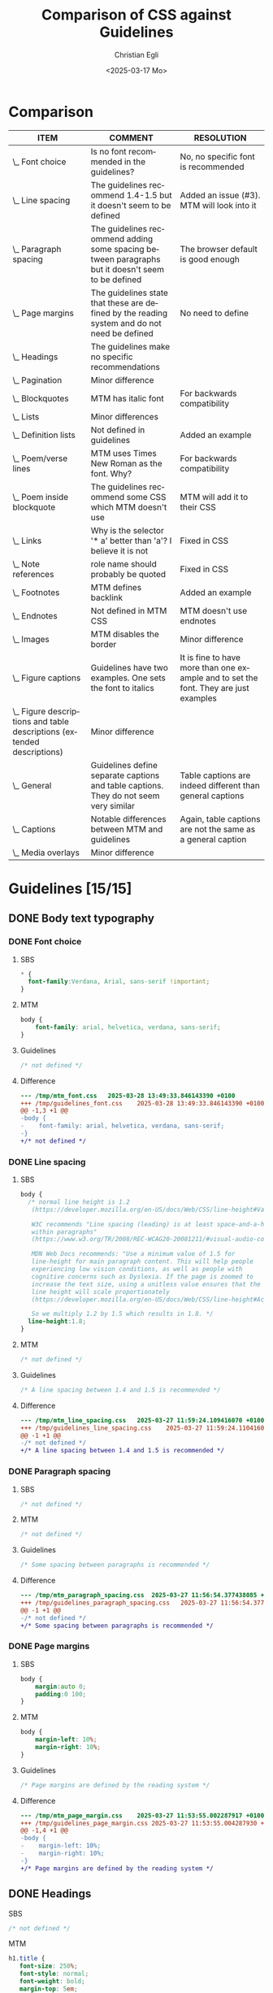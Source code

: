 #+title: Comparison of CSS against Guidelines
#+date: <2025-03-17 Mo>
#+author: Christian Egli
#+email: christian.egli@sbs.ch
#+language: en
#+COLUMNS: %ITEM %COMMENT %RESOLUTION

* Comparison
#+BEGIN: columnview :hlines 1 :indent 1 :skip-empty-rows t :id "45a702c0-969f-49fc-8f05-21c6c6e23cd3"
| ITEM                                                                     | COMMENT                                                                                           | RESOLUTION                                                                           |
|--------------------------------------------------------------------------+---------------------------------------------------------------------------------------------------+--------------------------------------------------------------------------------------|
| \_    Font choice                                                        | Is no font recommended in the guidelines?                                                         | No, no specific font is recommended                                                  |
| \_    Line spacing                                                       | The guidelines recommend 1.4-1.5 but it doesn't seem to be defined                                | Added an issue (#3). MTM will look into it                                           |
| \_    Paragraph spacing                                                  | The guidelines recommend adding some spacing between paragraphs but it doesn't seem to be defined | The browser default is good enough                                                   |
| \_    Page margins                                                       | The guidelines state that these are defined by the reading system and do not need be defined      | No need to define                                                                    |
| \_  Headings                                                             | The guidelines make no specific recommendations                                                   |                                                                                      |
| \_  Pagination                                                           | Minor difference                                                                                  |                                                                                      |
| \_  Blockquotes                                                          | MTM has italic font                                                                               | For backwards compatibility                                                          |
| \_  Lists                                                                | Minor differences                                                                                 |                                                                                      |
| \_    Definition lists                                                   | Not defined in guidelines                                                                         | Added an example                                                                     |
| \_    Poem/verse lines                                                   | MTM uses Times New Roman as the font. Why?                                                        | For backwards compatibility                                                          |
| \_    Poem inside blockquote                                             | The guidelines recommend some CSS which MTM doesn't use                                           | MTM will add it to their CSS                                                         |
| \_  Links                                                                | Why is the selector '* a' better than 'a'? I believe it is not                                    | Fixed in CSS                                                                         |
| \_  Note references                                                      | role name should probably be quoted                                                               | Fixed in CSS                                                                         |
| \_  Footnotes                                                            | MTM defines backlink                                                                              | Added an example                                                                     |
| \_  Endnotes                                                             | Not defined in MTM CSS                                                                            | MTM doesn't use endnotes                                                             |
| \_    Images                                                             | MTM disables the border                                                                           | Minor difference                                                                     |
| \_    Figure captions                                                    | Guidelines have two examples. One sets the font to italics                                        | It is fine to have more than one example and to set the font. They are just examples |
| \_    Figure descriptions and table descriptions (extended descriptions) | Minor difference                                                                                  |                                                                                      |
| \_    General                                                            | Guidelines define separate captions and table captions. They do not seem very similar             | Table captions are indeed different than general captions                            |
| \_    Captions                                                           | Notable differences between MTM and guidelines                                                    | Again, table captions are not the same as a general caption                          |
| \_  Media overlays                                                       | Minor difference                                                                                  |                                                                                      |
#+END:

* Guidelines [15/15]
:PROPERTIES:
:ID:       45a702c0-969f-49fc-8f05-21c6c6e23cd3
:LOGGING:  nil
:END:
** DONE Body text typography
*** DONE Font choice
:PROPERTIES:
:COMMENT:  Is no font recommended in the guidelines?
:RESOLUTION: No, no specific font is recommended
:END:
**** SBS
#+begin_src css :tangle /tmp/sbs_font.css :eval no
  * {
    font-family:Verdana, Arial, sans-serif !important;
  }
#+end_src

**** MTM
#+begin_src css :tangle /tmp/mtm_font.css :eval no
body {
    font-family: arial, helvetica, verdana, sans-serif;
}
#+end_src

**** Guidelines
#+begin_src css :tangle /tmp/guidelines_font.css :eval no
  /* not defined */
#+end_src

**** Difference
#+begin_src sh :results raw :wrap src diff :exports results
  diff --unified=0 /tmp/mtm_font.css /tmp/guidelines_font.css
  :
#+end_src

#+RESULTS:
#+begin_src diff
--- /tmp/mtm_font.css	2025-03-28 13:49:33.846143390 +0100
+++ /tmp/guidelines_font.css	2025-03-28 13:49:33.846143390 +0100
@@ -1,3 +1 @@
-body {
-    font-family: arial, helvetica, verdana, sans-serif;
-}
+/* not defined */
#+end_src

*** DONE Line spacing
:PROPERTIES:
:COMMENT:  The guidelines recommend 1.4-1.5 but it doesn't seem to be defined
:RESOLUTION: Added an issue (#3). MTM will look into it
:END:
**** SBS
#+begin_src css :tangle /tmp/sbs_line_spacing.css :eval no
  body {
    /* normal line height is 1.2
     (https://developer.mozilla.org/en-US/docs/Web/CSS/line-height#Values).

     W3C recommends "Line spacing (leading) is at least space-and-a-half
     within paragraphs"
     (https://www.w3.org/TR/2008/REC-WCAG20-20081211/#visual-audio-contrast-visual-presentation).

     MDN Web Docs recommends: "Use a minimum value of 1.5 for
     line-height for main paragraph content. This will help people
     experiencing low vision conditions, as well as people with
     cognitive concerns such as Dyslexia. If the page is zoomed to
     increase the text size, using a unitless value ensures that the
     line height will scale proportionately
     (https://developer.mozilla.org/en-US/docs/Web/CSS/line-height#Accessibility_concerns).

     So we multiply 1.2 by 1.5 which results in 1.8. */
    line-height:1.8;
  }
#+end_src

**** MTM
#+begin_src css :tangle /tmp/mtm_line_spacing.css :eval no
  /* not defined */
#+end_src

**** Guidelines
#+begin_src css :tangle /tmp/guidelines_line_spacing.css :eval no
  /* A line spacing between 1.4 and 1.5 is recommended */
#+end_src

**** Difference
#+begin_src sh :results raw :wrap src diff :exports results
  diff --unified=0 /tmp/mtm_line_spacing.css /tmp/guidelines_line_spacing.css
  :
#+end_src

#+RESULTS:
#+begin_src diff
--- /tmp/mtm_line_spacing.css	2025-03-27 11:59:24.109416070 +0100
+++ /tmp/guidelines_line_spacing.css	2025-03-27 11:59:24.110416077 +0100
@@ -1 +1 @@
-/* not defined */
+/* A line spacing between 1.4 and 1.5 is recommended */
#+end_src

*** DONE Paragraph spacing
:PROPERTIES:
:COMMENT:  The guidelines recommend adding some spacing between paragraphs but it doesn't seem to be defined
:RESOLUTION: The browser default is good enough
:END:
**** SBS
#+begin_src css :tangle /tmp/sbs_paragraph_spacing.css :eval no
  /* not defined */
#+end_src

**** MTM
#+begin_src css :tangle /tmp/mtm_paragraph_spacing.css :eval no
  /* not defined */
#+end_src

**** Guidelines
#+begin_src css :tangle /tmp/guidelines_paragraph_spacing.css :eval no
  /* Some spacing between paragraphs is recommended */
#+end_src

**** Difference
#+begin_src sh :results raw :wrap src diff :exports results
  diff --unified=0 /tmp/mtm_paragraph_spacing.css /tmp/guidelines_paragraph_spacing.css
  :
#+end_src

#+RESULTS:
#+begin_src diff
--- /tmp/mtm_paragraph_spacing.css	2025-03-27 11:56:54.377438085 +0100
+++ /tmp/guidelines_paragraph_spacing.css	2025-03-27 11:56:54.377438085 +0100
@@ -1 +1 @@
-/* not defined */
+/* Some spacing between paragraphs is recommended */
#+end_src

*** DONE Page margins
:PROPERTIES:
:COMMENT:  The guidelines state that these are defined by the reading system and do not need be defined
:RESOLUTION: No need to define
:END:
**** SBS
#+begin_src css :tangle /tmp/sbs_page_margin.css :eval no
  body {
      margin:auto 0;
      padding:0 100;
  }
#+end_src

**** MTM
#+begin_src css :tangle /tmp/mtm_page_margin.css :eval no
  body {
      margin-left: 10%;
      margin-right: 10%;
  }
#+end_src

**** Guidelines
#+begin_src css :tangle /tmp/guidelines_page_margin.css :eval no
  /* Page margins are defined by the reading system */
#+end_src

**** Difference
#+begin_src sh :results raw :wrap src diff :exports results
  diff --unified=0 /tmp/mtm_page_margin.css /tmp/guidelines_page_margin.css
  :
#+end_src

#+RESULTS:
#+begin_src diff
--- /tmp/mtm_page_margin.css	2025-03-27 11:53:55.002287917 +0100
+++ /tmp/guidelines_page_margin.css	2025-03-27 11:53:55.004287930 +0100
@@ -1,4 +1 @@
-body {
-    margin-left: 10%;
-    margin-right: 10%;
-}
+/* Page margins are defined by the reading system */
#+end_src

** DONE Headings
:PROPERTIES:
:COMMENT:  The guidelines make no specific recommendations
:END:
**** SBS
#+begin_src css :tangle /tmp/sbs_headings.css :eval no
  /* not defined */
#+end_src

**** MTM
#+begin_src css :tangle /tmp/mtm_headings.css :eval no
  h1.title {
     font-size: 250%;
     font-style: normal;
     font-weight: bold;
     margin-top: 5em;
     margin-bottom: 2em;
  }

  h1 {
     font-size: 175%;
     font-weight: bold;
     margin-top: 3em;
     margin-bottom: 1em;
  }

  h2 {
     font-size: 150%;
     font-weight: normal;
     margin-top: 2.5em;
     margin-bottom: 1em;
  }

  h3 {
     font-size: 135%;
     font-weight: normal;
     margin-top: 2em;
     margin-bottom: 1em;
  }

  h4 {
     font-size: 115%;
     font-weight: bold;
     margin-top: 1em;
     margin-bottom: 0.5em;
  }

  h5 {
     font-size: 105%;
     font-weight: bold;
     margin-top: 1em;
     margin-bottom: 0em;
  }

  h6, p[epub|type='bridgehead'] {
     font-size: 100%;
     font-weight: bold;
     margin-top: 0.5em;
     margin-bottom: 0em;
  }
#+end_src

**** Guidelines
#+begin_src css :tangle /tmp/guidelines_headings.css :eval no
  /* not defined */
#+end_src

**** Difference
#+begin_src sh :results raw :wrap src diff :exports results
  diff --unified /tmp/mtm_headings.css /tmp/guidelines_headings.css
  :
#+end_src

#+RESULTS:
#+begin_src diff
--- /tmp/mtm_headings.css	2025-03-26 16:30:56.916720128 +0100
+++ /tmp/guidelines_headings.css	2025-03-26 16:30:56.917720135 +0100
@@ -1,49 +1 @@
-h1.title {
-   font-size: 250%;
-   font-style: normal;
-   font-weight: bold;
-   margin-top: 5em;
-   margin-bottom: 2em;
-}
-
-h1 {
-   font-size: 175%;
-   font-weight: bold;
-   margin-top: 3em;
-   margin-bottom: 1em;
-}
-
-h2 {
-   font-size: 150%;
-   font-weight: normal;
-   margin-top: 2.5em;
-   margin-bottom: 1em;
-}
-
-h3 {
-   font-size: 135%;
-   font-weight: normal;
-   margin-top: 2em;
-   margin-bottom: 1em;
-}
-
-h4 {
-   font-size: 115%;
-   font-weight: bold;
-   margin-top: 1em;
-   margin-bottom: 0.5em;
-}
-
-h5 {
-   font-size: 105%;
-   font-weight: bold;
-   margin-top: 1em;
-   margin-bottom: 0em;
-}
-
-h6, p[epub|type='bridgehead'] {
-   font-size: 100%;
-   font-weight: bold;
-   margin-top: 0.5em;
-   margin-bottom: 0em;
-}
+/* not defined */
#+end_src

** DONE Pagination
:PROPERTIES:
:COMMENT:  Minor difference
:END:
*** SBS
#+begin_src css :tangle /tmp/sbs_pagination.css :eval no
  span[epub|type="pagebreak"], div[epub|type="pagebreak"]{
    display:block;
    margin-top: 3em;
    margin-bottom: 3em;
  }
#+end_src

*** MTM
#+begin_src css :tangle /tmp/mtm_pagination.css  :eval no
  [epub|type='pagebreak'] {
      font-family: arial, helvetica, verdana, sans-serif;
      font-weight: bold;
      font-style: normal;
      display: block;
      text-align: right;
      margin-right: 2em;
      border-top: solid 1px #E5E5E5;
      padding-top: 2em;
      margin-top: 3em;
  }

  [epub|type='pagebreak']:empty:before {
      content: attr(aria-label);
  }
#+end_src

*** Guidelines
#+begin_src css :tangle /tmp/guidelines_pagination.css :eval no
  [epub|type='pagebreak'] {
      font-family: arial, sans-serif;
      font-weight: bold;
      font-style: normal;
      display: block;
      text-align: right;
      margin-right: 2em;
      border-top: solid 1px #E5E5E5;
      padding-top: 2em;
      margin-top: 3em;
  }

  [epub|type='pagebreak']:empty:before {
      content: attr(aria-label);
  }
#+end_src

*** Difference
#+begin_src sh :results raw :wrap src diff :exports results
  diff --unified=0 /tmp/mtm_pagination.css /tmp/guidelines_pagination.css
  :
#+end_src

#+RESULTS:
#+begin_src diff
--- /tmp/mtm_pagination.css	2025-03-26 12:07:01.066935733 +0100
+++ /tmp/guidelines_pagination.css	2025-03-26 12:07:01.067935734 +0100
@@ -2 +2 @@
-    font-family: arial, helvetica, verdana, sans-serif;
+    font-family: arial, sans-serif;
#+end_src

** DONE Blockquotes
:PROPERTIES:
:COMMENT:  MTM has italic font
:RESOLUTION: For backwards compatibility
:END:
*** SBS
#+begin_src css :tangle /tmp/sbs_blockquotes.css :eval no
  /* not defined */
#+end_src

*** MTM
#+begin_src css :tangle /tmp/mtm_blockquotes.css :eval no
  blockquote {
    margin-top: 1.5em;
    margin-bottom: 1.5em;
    margin-left: 2em;
    font-size: 90%;
    font-style: italic;
  }
#+end_src

*** Guidelines
#+begin_src css :tangle /tmp/guidelines_blockquotes.css :eval no
  blockquote {
    margin-top: 1.5em;
    margin-bottom: 1.5em;
    margin-left: 2em;
    font-size: 90%;
  }
#+end_src

*** Difference
#+begin_src sh :results raw :wrap src diff :exports results
  diff --unified=0 /tmp/mtm_blockquotes.css /tmp/guidelines_blockquotes.css
  :
#+end_src

#+RESULTS:
#+begin_src diff
--- /tmp/mtm_blockquotes.css	2025-03-26 14:10:48.986327170 +0100
+++ /tmp/guidelines_blockquotes.css	2025-03-26 14:10:48.987327177 +0100
@@ -6 +5,0 @@
-  font-style: italic;
#+end_src

** DONE Lists
:PROPERTIES:
:COMMENT:  Minor differences
:END:
*** SBS
#+begin_src css :tangle /tmp/sbs_lists.css :eval no
  ol {
      list-style-type: decimal;
  }

  ul {
      list-style-type: circle;
  }
#+end_src
*** MTM
#+begin_src css :tangle /tmp/mtm_lists.css :eval no
  ol, ul {
      margin-left: 0.5em;
  }

  ul.plain, ol.plain {
      list-style-type: none;
  }

  ul li, ol li {
      margin-top: 1em;
  }

  li p {
      margin-top: 0;
      margin-bottom: 0;
  }

  span.lic:last-of-type {
      margin-left: 0.5em;
  }
#+end_src
*** Guidelines
#+begin_src css :tangle /tmp/guidelines_lists.css :eval no
  ol, ul {
      margin-left: 0.5em;
  }

  ul.plain, ol.plain {
      list-style-type: none;
  }

  ul li, ol li {
      margin-top: 1em;
  }
#+end_src
*** Difference
#+begin_src sh :results raw :wrap src diff :exports results
  diff --unified=0 /tmp/mtm_lists.css /tmp/guidelines_lists.css
  :
#+end_src

#+RESULTS:
#+begin_src diff
--- /tmp/mtm_lists.css	2025-03-26 17:15:25.698898719 +0100
+++ /tmp/guidelines_lists.css	2025-03-26 13:34:56.811495692 +0100
@@ -12,9 +11,0 @@
-
-li p {
-    margin-top: 0;
-    margin-bottom: 0;
-}
-
-span.lic:last-of-type {
-    margin-left: 0.5em;
-}
#+end_src

*** DONE Definition lists
:PROPERTIES:
:COMMENT:  Not defined in guidelines
:RESOLUTION: Added an example
:END:
**** SBS
#+begin_src css :tangle /tmp/sbs_lists_dl.css :eval no
  /* not defined */
#+end_src

**** MTM
#+begin_src css :tangle /tmp/mtm_lists_dl.css :eval no
  dl {
     margin-top: 2em;
     margin-bottom: 2em;
  }

  dt {
     margin-top: 1em; 
     font-weight: bold;
  }
#+end_src

**** Guidelines
#+begin_src css :tangle /tmp/guidelines_lists_dl.css :eval no
  /* not defined */
#+end_src

**** Difference
#+begin_src sh :results raw :wrap src diff :exports results
  diff --unified=0 /tmp/mtm_lists_dl.css /tmp/guidelines_lists_dl.css
  :
#+end_src

#+RESULTS:
#+begin_src diff
--- /tmp/mtm_lists_dl.css	2025-03-26 13:43:49.779337179 +0100
+++ /tmp/guidelines_lists_dl.css	2025-03-26 13:48:54.461897522 +0100
@@ -1,9 +1 @@
-dl {
-   margin-top: 2em;
-   margin-bottom: 2em;
-}
-
-dt {
-   margin-top: 1em; 
-   font-weight: bold;
-}
+/* not defined */
#+end_src

*** DONE List elements
**** SBS
#+begin_src css :tangle /tmp/sbs_lists_li.css :eval no
  /* not defined */
#+end_src

**** MTM
#+begin_src css :tangle /tmp/mtm_lists_li.css :eval no
  ul li, ol li {
    margin-top: 1em;
}
#+end_src

**** Guidelines
#+begin_src css :tangle /tmp/guidelines_lists_li.css :eval no
  ul li, ol li {
      margin-top: 1em;
  }
#+end_src

**** Difference
#+begin_src sh :results raw :wrap src diff :exports results
  diff --unified=0 /tmp/mtm_lists_li.css /tmp/guidelines_lists_li.css
  :
#+end_src

#+RESULTS:
#+begin_src diff
#+end_src

** DONE Text boxes
*** SBS
#+begin_src css :tangle /tmp/sbs_textboxes.css :eval no
  /* not defined */
#+end_src
*** MTM
#+begin_src css :tangle /tmp/mtm_textboxes.css :eval no
  .text-box {
      border: 1px solid gray;
      background-color: #E8FBFF;
      margin-top: 1em;
      margin-bottom: 1.5em;
      padding-left: 1em;
      padding-right: 1em;
      padding-top: 0.5em;
      padding-bottom: 0.5em;
  }

  aside.text-box {
      background-color: #F3F2F1;
  }
#+end_src
*** Guidelines
#+begin_src css :tangle /tmp/guidelines_textboxes.css :eval no
  .text-box {
      border: 1px solid gray;
      background-color: #E8FBFF;
      margin-top: 1em;
      margin-bottom: 1.5em;
      padding-left: 1em;
      padding-right: 1em;
      padding-top: 0.5em;
      padding-bottom: 0.5em;
  }

  aside.text-box {
      background-color: #F3F2F1;
  }
#+end_src

*** Difference
#+begin_src sh :results raw :wrap src diff :exports results
  diff --unified=0 /tmp/mtm_textboxes.css /tmp/guidelines_textboxes.css
  :
#+end_src

#+RESULTS:
#+begin_src diff
#+end_src

** DONE Poems
*** DONE Poem/verse lines
:PROPERTIES:
:COMMENT:  MTM uses Times New Roman as the font. Why?
:RESOLUTION: For backwards compatibility
:END:
**** SBS
#+begin_src css :tangle /tmp/sbs_poem.css :eval no
  .poem{
    margin-left:3em;
  }
  .linegroup + .linegroup{
    margin-top:3em;
  }
#+end_src

**** MTM
#+begin_src css :tangle /tmp/mtm_poem.css :eval no
  div.verse {
      font-family: 'times new roman', serif ;
      font-size: 105%;
      margin-top: 1.5em;
      margin-bottom: 1.5em;
      margin-left: 3em;
  }

  div.verse > p[epub|type='bridgehead'] {
      font-size: 110%;
  }

  p.verse-author {
      margin-left: 3em;
  }

  span.line_indent {
      margin-left: 1em;
  }
  span.line_longindent {
      margin-left: 3em;
  }

  span.line {
      display: inline-block;
      margin-left: 1.2em;
      text-indent: -1.2em;
  }
#+end_src

**** Guidelines
#+begin_src css :tangle /tmp/guidelines_poem.css :eval no
  div.verse {
      margin-top: 1.5em;
      margin-bottom: 1.5em;
      margin-left: 2em;
  }
  p.linegroup + p.linegroup {
      margin-top: 1em;
  }

  span.line {
      display: inline-block;
      margin-left: 1.2em;
      text-indent: -1.2em;
  }
#+end_src

**** Difference
#+begin_src sh :results raw :wrap src diff :exports results
  diff --unified /tmp/mtm_poem.css /tmp/guidelines_poem.css
  :
#+end_src

#+RESULTS:
#+begin_src diff
--- /tmp/mtm_poem.css	2025-03-26 16:17:35.900862250 +0100
+++ /tmp/guidelines_poem.css	2025-03-26 16:19:36.565572343 +0100
@@ -1,24 +1,10 @@
 div.verse {
-    font-family: 'times new roman', serif ;
-    font-size: 105%;
     margin-top: 1.5em;
     margin-bottom: 1.5em;
-    margin-left: 3em;
+    margin-left: 2em;
 }
-
-div.verse > p[epub|type='bridgehead'] {
-    font-size: 110%;
-}
-
-p.verse-author {
-    margin-left: 3em;
-}
-
-span.line_indent {
-    margin-left: 1em;
-}
-span.line_longindent {
-    margin-left: 3em;
+p.linegroup + p.linegroup {
+    margin-top: 1em;
 }
 
 span.line {
#+end_src

*** DONE Poem inside blockquote
:PROPERTIES:
:COMMENT:  The guidelines recommend some CSS which MTM doesn't use
:RESOLUTION: MTM will add it to their CSS
:END:
**** SBS
#+begin_src css :tangle /tmp/sbs_poem_blockquote.css :eval no
  /* not defined */
#+end_src

**** MTM
#+begin_src css :tangle /tmp/mtm_poem_blockquote.css :eval no
  /* not defined */
#+end_src

**** Guidelines
#+begin_src css :tangle /tmp/guidelines_poem_blockquote.css :eval no
  blockquote div.verse {
      margin-top: 0;
      margin-left: 0.5em;
      margin-bottom: 0;
  }

  blockquote div.verse + blockquote div.verse {
      margin-top: 1.5em;
  }
#+end_src

**** Difference
#+begin_src sh :results raw :wrap src diff :exports results
  diff --unified /tmp/mtm_poem_blockquote.css /tmp/guidelines_poem_blockquote.css
  :
#+end_src

#+RESULTS:
#+begin_src diff
--- /tmp/mtm_poem_blockquote.css	2025-03-26 16:22:54.086845276 +0100
+++ /tmp/guidelines_poem_blockquote.css	2025-03-26 16:22:54.087845287 +0100
@@ -1 +1,9 @@
-/* not defined */
+blockquote div.verse {
+    margin-top: 0;
+    margin-left: 0.5em;
+    margin-bottom: 0;
+}
+
+blockquote div.verse + blockquote div.verse {
+    margin-top: 1.5em;
+}
#+end_src

*** DONE Line numbers
**** SBS
#+begin_src css :tangle /tmp/sbs_linenum.css :eval no
  /* not defined */
#+end_src

**** MTM
#+begin_src css :tangle /tmp/mtm_linenum.css :eval no
  span.linenum{
     position: absolute;
     margin-left: -1.5em;
     font-weight: normal;
  }
#+end_src

**** Guidelines
#+begin_src css :tangle /tmp/guidelines_linenum.css :eval no
  span.linenum{
      position: absolute;
      margin-left: -1.5em;
      font-weight: normal;
  }
#+end_src

**** Difference
#+begin_src sh :results raw :wrap src diff :exports results
  diff --unified /tmp/mtm_linenum.css /tmp/guidelines_linenum.css
  :
#+end_src

#+RESULTS:
#+begin_src diff
#+end_src

** DONE Links
:PROPERTIES:
:COMMENT:  Why is the selector '* a' better than 'a'? I believe it is not
:RESOLUTION: Fixed in CSS
:END:
*** SBS
#+begin_src css :tangle /tmp/sbs_links.css :eval no
  /* not defined */
#+end_src

*** MTM
#+begin_src css :tangle /tmp/mtm_links.css  :eval no
  * a {
      text-decoration: underline;
  }
  
  a:hover, a:active, a:focus {
      text-decoration: none;
      color: #CC3333;
      background-color: #FFFFCC;
  }
#+end_src

*** Guidelines
#+begin_src css :tangle /tmp/guidelines_links.css :eval no
  a {
      text-decoration: underline;
  }

  a:hover, a:active, a:focus {
      text-decoration: none;
      color: #CC3333;
      background-color: #FFFFCC;
  }
#+end_src

*** Difference
#+begin_src sh :results raw :wrap src diff :exports results
  diff --unified=0 /tmp/mtm_links.css /tmp/guidelines_links.css
  :
#+end_src

#+RESULTS:
#+begin_src diff
--- /tmp/mtm_links.css	2025-03-26 17:04:07.060315345 +0100
+++ /tmp/guidelines_links.css	2025-03-26 17:02:09.598884405 +0100
@@ -1 +1 @@
-* a {
+a {
#+end_src

** DONE Note references
:PROPERTIES:
:COMMENT:  role name should probably be quoted
:RESOLUTION: Fixed in CSS
:END:
*** SBS
#+begin_src css :tangle /tmp/sbs_noterefs.css :eval no
  /* not defined */
#+end_src

*** MTM
#+begin_src css :tangle /tmp/mtm_noterefs.css :eval no
  a[role=doc-noteref] {
     font-family: arial, helvetica, verdana, sans-serif;
     vertical-align: super;
     line-height: normal;
     font-size: 75%;
     border: 1px solid #FF0000;
  }
#+end_src

*** Guidelines
#+begin_src css :tangle /tmp/guidelines_noterefs.css :eval no
  a[role="doc-noteref"] {
      font-family: arial, helvetica, verdana, sans-serif;
      vertical-align: super;
      line-height: normal;
      font-size: 75%;
      border: 1px solid #FF0000;
  }
#+end_src

*** Difference
#+begin_src sh :results raw :wrap src diff :exports results
  diff --unified=0 --ignore-all-space /tmp/mtm_noterefs.css /tmp/guidelines_noterefs.css
  :
#+end_src

#+RESULTS:
#+begin_src diff
--- /tmp/mtm_noterefs.css	2025-03-26 17:10:28.030751624 +0100
+++ /tmp/guidelines_noterefs.css	2025-03-26 17:10:28.030751624 +0100
@@ -1 +1 @@
-a[role=doc-noteref] {
+a[role="doc-noteref"] {
#+end_src

** DONE Footnotes
:PROPERTIES:
:COMMENT:  MTM defines backlink
:RESOLUTION: Added an example
:END:
*** SBS
#+begin_src css :tangle /tmp/sbs_footnotes.css :eval no
  /* not defined */
#+end_src

*** MTM
#+begin_src css :tangle /tmp/mtm_footnotes.css :eval no
  a[role="doc-backlink"] {
     font-size: 75%;
     text-decoration: none;
     border: 1px solid #FF0000;
  }

  aside[role="doc-footnote"] {
    border: thin #FF0000 solid;
    padding: 1em;
    margin: 1em;
  }
#+end_src

*** Guidelines
#+begin_src css :tangle /tmp/guidelines_footnotes.css :eval no
  aside[role="doc-footnote"] {
    border: thin #FF0000 solid;
    padding: 1em;
    margin: 1em;
  }
#+end_src

*** Difference
#+begin_src sh :results raw :wrap src diff :exports results
  diff --unified=0 /tmp/mtm_footnotes.css /tmp/guidelines_footnotes.css
  :
#+end_src

#+RESULTS:
#+begin_src diff
--- /tmp/mtm_footnotes.css	2025-03-26 21:47:38.003460005 +0100
+++ /tmp/guidelines_footnotes.css	2025-03-26 14:54:27.828934740 +0100
@@ -1,6 +0,0 @@
-a[role="doc-backlink"] {
-   font-size: 75%;
-   text-decoration: none;
-   border: 1px solid #FF0000;
-}
-
#+end_src

** DONE Endnotes
:PROPERTIES:
:COMMENT:  Not defined in MTM CSS
:RESOLUTION: MTM doesn't use endnotes
:END:
*** SBS
#+begin_src css :tangle /tmp/sbs_endnotes.css :eval no
  /* not defined */
#+end_src

*** MTM
#+begin_src css :tangle /tmp/mtm_endnotes.css :eval no
  /* not defined */
#+end_src

*** Guidelines
#+begin_src css :tangle /tmp/guidelines_endnotes.css :eval no
  section[role=doc-endnotes] ol {
      padding-left: 1.2em;
      font-size: 0.85em;
  }
#+end_src

*** Difference
#+begin_src sh :results raw :wrap src diff :exports results
  diff --unified=0 /tmp/mtm_endnotes.css /tmp/guidelines_endnotes.css
  :
#+end_src

#+RESULTS:
#+begin_src diff
--- /tmp/mtm_endnotes.css	2025-03-26 14:56:12.437454212 +0100
+++ /tmp/guidelines_endnotes.css	2025-03-26 14:56:12.438454217 +0100
@@ -1 +1,4 @@
-/* not defined */
+section[role=doc-endnotes] ol {
+    padding-left: 1.2em;
+    font-size: 0.85em;
+}
#+end_src

** DONE Computer code
*** SBS
#+begin_src css :tangle /tmp/sbs_code.css :eval no
  code,
  pre{
    font-family:"Courier New", Courier, monospace !important;
  }
#+end_src

*** MTM
#+begin_src css :tangle /tmp/mtm_code.css :eval no
  code {
      font-family: courier, monospace;
  }

  pre {
      overflow-x: auto;
      whitespace: pre;
  }
#+end_src

*** Guidelines
#+begin_src css :tangle /tmp/guidelines_code.css :eval no
  code {
      font-family: courier, monospace;
  }

  pre {
      overflow-x: auto;
      whitespace: pre;
  }
#+end_src

*** Difference
#+begin_src sh :results raw :wrap src diff :exports results
  diff --unified=0 /tmp/mtm_code.css /tmp/guidelines_code.css
  :
#+end_src

#+RESULTS:
#+begin_src diff
#+end_src

** DONE Figures
*** SBS
#+begin_src css :tangle /tmp/sbs_figures.css :eval no
  /* not defined */
#+end_src
*** MTM
#+begin_src css :tangle /tmp/mtm_figures.css :eval no
  figure {
      margin: 1.5em 0 1.5em 0em;
      padding: 0;
      page-break-inside: avoid;
  }
#+end_src
*** Guidelines
#+begin_src css :tangle /tmp/guidelines_figures.css :eval no
  figure {
      margin: 1.5em 0 1.5em 0em;
      padding: 0;
      page-break-inside: avoid;
  }
#+end_src
*** Difference
#+begin_src sh :results raw :wrap src diff :exports results
  diff --unified=0 /tmp/mtm_figures.css /tmp/guidelines_figures.css
  :
#+end_src

#+RESULTS:
#+begin_src diff
#+end_src

*** DONE Images
:PROPERTIES:
:COMMENT:  MTM disables the border
:RESOLUTION: Minor difference
:END:
**** SBS
#+begin_src css :tangle /tmp/sbs_images.css :eval no
  img {
      max-width: 60%;
  }
  .block-image {
      display:block;
  }
#+end_src

**** MTM
#+begin_src css :tangle /tmp/mtm_images.css :eval no
  img {
      border: none;
      max-width: 100%;
      max-height: 80vh; /* to leave room for the caption */
  }
#+end_src

**** Guidelines
#+begin_src css :tangle /tmp/guidelines_images.css :eval no
  img {
      max-width: 100%;
      max-height: 80vh; /* to leave room for the caption */
  }
#+end_src

**** Difference
#+begin_src sh :results raw :wrap src diff :exports results
  diff --unified=0 /tmp/mtm_images.css /tmp/guidelines_images.css
  :
#+end_src

#+RESULTS:
#+begin_src diff
--- /tmp/mtm_images.css	2025-03-26 17:25:29.085527419 +0100
+++ /tmp/guidelines_images.css	2025-03-26 17:25:29.085527419 +0100
@@ -2 +1,0 @@
-    border: none;
#+end_src

*** DONE Figure captions
:PROPERTIES:
:COMMENT:  Guidelines have two examples. One sets the font to italics
:RESOLUTION: It is fine to have more than one example and to set the font. They are just examples
:END:
**** SBS
#+begin_src css :tangle /tmp/sbs_figcaptions.css :eval no
  /* not defined */
#+end_src

**** MTM
#+begin_src css :tangle /tmp/mtm_figcaptions.css :eval no
  figcaption {
      font-size: 0.85rem;
      text-indent: 0;
      margin-top: 0.5em;
      margin-bottom: 0.5em;
      line-height: 1.3;
      font-family: "Source Sans", sans-serif;
  }
#+end_src

**** Guidelines
#+begin_src css :tangle /tmp/guidelines_figcaptions.css :eval no
  figcaption {
      font-style: italic;
      margin-bottom: 2em;
  }

  figcaption {
      font-size: 0.85rem;
      text-indent: 0;
      margin-top: 0.5em;
      line-height: 1.3;
      font-family: "Source Sans", sans-serif;
  }
#+end_src

**** Difference
#+begin_src sh :results raw :wrap src diff :exports results
  diff --unified=1 /tmp/mtm_figcaptions.css /tmp/guidelines_figcaptions.css
  :
#+end_src

#+RESULTS:
#+begin_src diff
--- /tmp/mtm_figcaptions.css	2025-03-26 17:30:25.803101227 +0100
+++ /tmp/guidelines_figcaptions.css	2025-03-26 17:30:04.388336883 +0100
@@ -1,2 +1,7 @@
 figcaption {
+    font-style: italic;
+    margin-bottom: 2em;
+}
+
+figcaption {
     font-size: 0.85rem;
@@ -4,3 +9,2 @@
     margin-top: 0.5em;
-    margin-bottom: 0.5em;
     line-height: 1.3;
#+end_src

#+RESULTS:

*** DONE Figure descriptions and table descriptions (extended descriptions)
:PROPERTIES:
:SBS:      undefined
:MTM:      border:1px solid #A7A7A7; background-color:white; color:black; margin[^:1em _:1em]; padding:1em
:COMMENT:  Minor difference
:END:
**** SBS
#+begin_src css :tangle /tmp/sbs_asides.css :eval no
  /* not defined */
#+end_src

**** MTM
#+begin_src css :tangle /tmp/mtm_asides.css :eval no
  aside.fig-desc, aside.table-desc, aside[epub|type='z3998:production'] {
      border: 1px solid #A7A7A7;
      background-color: white;
      color: black;
      margin-top: 1em;
      margin-bottom: 1em;
      padding: 1em;
  }

  aside.fig-desc > *, aside.table-desc > *, aside[epub|type='z3998:production'] > * {
      color: black;
  }

  aside h1, aside h2, aside h3, aside h4, aside h5, aside h6, aside p[epub|type='bridgehead'], .text-box h1, .text-box h2, .text-box h3, .text-box h4, .text-box h5, .text-box h6, .text-box p[epub|type='bridgehead'] {
      margin-top: 1em;
  }
#+end_src

**** Guidelines
#+begin_src css :tangle /tmp/guidelines_asides.css :eval no
  aside.fig-desc, aside.table-desc, aside[epub|type='z3998:production'] {
      border: 1px solid #A7A7A7;
      background-color: white;
      color: black;
      margin-top: 1em;
      margin-bottom: 1em;
      padding: 1em;
  }

  aside.fig-desc > *, aside.table-desc > *, aside[epub|type='z3998:production'] > * {
      color: black;
  }
#+end_src

**** Difference
#+begin_src sh :results raw :wrap src diff :exports results
  diff --unified=0 /tmp/mtm_asides.css /tmp/guidelines_asides.css
  :
#+end_src

#+RESULTS:
#+begin_src diff
--- /tmp/mtm_asides.css	2025-03-26 17:34:56.897895931 +0100
+++ /tmp/guidelines_asides.css	2025-03-26 17:35:32.693691832 +0100
@@ -13,4 +12,0 @@
-
-aside h1, aside h2, aside h3, aside h4, aside h5, aside h6, aside p[epub|type='bridgehead'], .text-box h1, .text-box h2, .text-box h3, .text-box h4, .text-box h5, .text-box h6, .text-box p[epub|type='bridgehead'] {
-    margin-top: 1em;
-}
#+end_src

#+RESULTS:

** DONE Tables
*** DONE General
:PROPERTIES:
:COMMENT:  Guidelines define separate captions and table captions. They do not seem very similar
:RESOLUTION: Table captions are indeed different than general captions
:END:
**** SBS
#+begin_src css :tangle /tmp/sbs_table.css :eval no
  /* not defined */
#+end_src

**** MTM
#+begin_src css :tangle /tmp/mtm_table.css :eval no
  table {
      border: 2px solid gray;
      padding: 1em;
      font-size: 80%;
      margin-top: 1.5em;
      margin-bottom: 2em;
      border-collapse: collapse;
  }

  th {
      border: 1px solid gray;
      font-weight: bold;
      text-align: left;
      vertical-align: top;
      padding: 0.5em;
  }

  td {
      border: 1px solid gray;
      padding: 0.5em;
  }

  table caption {
      font-size: 0.85rem;
      text-align: left;
      margin-top: 0.5em;
      margin-bottom: 0.5em;
      line-height: 1.3;
      font-family: "Source Sans", sans-serif;
  }
#+end_src

**** Guidelines
#+begin_src css :tangle /tmp/guidelines_table.css :eval no
  table {
      border: 2px solid gray;
      padding: 1em;
      font-size: 80%;
      margin-top: 1.5em;
      margin-bottom: 2em;
      border-collapse: collapse;
  }

  th {
      border: 1px solid gray;
      font-weight: bold;
      text-align: left;
      vertical-align: top;
      padding: 0.5em;
  }

  td {
      border: 1px solid gray;
      padding: 0.5em;
  }

  table caption {
      text-align: left;
      margin-bottom: 0.5em;
      font-weight: bold;
  }
#+end_src

**** Difference
#+begin_src sh :results raw :wrap src diff :exports results
  diff --unified=1 /tmp/mtm_table.css /tmp/guidelines_table.css
  :
#+end_src

#+RESULTS:
#+begin_src diff
--- /tmp/mtm_table.css	2025-03-26 15:24:46.261626136 +0100
+++ /tmp/guidelines_table.css	2025-03-26 15:24:01.789590395 +0100
@@ -23,8 +23,5 @@
 table caption {
-    font-size: 0.85rem;
     text-align: left;
-    margin-top: 0.5em;
     margin-bottom: 0.5em;
-    line-height: 1.3;
-    font-family: "Source Sans", sans-serif;
+    font-weight: bold;
 }
#+end_src

*** DONE Captions
:PROPERTIES:
:COMMENT:  Notable differences between MTM and guidelines
:RESOLUTION: Again, table captions are not the same as a general caption
:END:
**** SBS
#+begin_src css :tangle /tmp/sbs_table_caption.css :eval no
  /* not defined */
#+end_src

**** MTM
#+begin_src css :tangle /tmp/mtm_table_caption.css :eval no
  table caption {
      font-size: 0.85rem;
      text-align: left;
      margin-top: 0.5em;
      margin-bottom: 0.5em;
      line-height: 1.3;
      font-family: "Source Sans", sans-serif;
  }
#+end_src

**** Guidelines
#+begin_src css :tangle /tmp/guidelines_table_caption.css :eval no
  caption {
      font-weight: 700;
      text-align: left;
      background-color: #F5F5F5;
      padding: 0.25em 0.2em 0.25em 0.2em;
      border-top: 1px solid #595959;
      border-bottom: 1px solid #595959;
  }
#+end_src

**** Difference
#+begin_src sh :results raw :wrap src diff :exports results
  diff --unified=0 /tmp/mtm_table_caption.css /tmp/guidelines_table_caption.css
  :
#+end_src

#+RESULTS:
#+begin_src diff
--- /tmp/mtm_table_caption.css	2025-03-26 15:52:23.385378129 +0100
+++ /tmp/guidelines_table_caption.css	2025-03-26 15:33:14.544406528 +0100
@@ -1,2 +1,2 @@
-table caption {
-    font-size: 0.85rem;
+caption {
+    font-weight: 700;
@@ -4,4 +4,4 @@
-    margin-top: 0.5em;
-    margin-bottom: 0.5em;
-    line-height: 1.3;
-    font-family: "Source Sans", sans-serif;
+    background-color: #F5F5F5;
+    padding: 0.25em 0.2em 0.25em 0.2em;
+    border-top: 1px solid #595959;
+    border-bottom: 1px solid #595959;
#+end_src

*** DONE Wrapper
**** SBS
#+begin_src css :tangle /tmp/sbs_table_wrapper.css :eval no
  /* not defined */
#+end_src

**** MTM
#+begin_src css :tangle /tmp/mtm_table_wrapper.css :eval no
  div.table-wrapper {
      overflow-x: auto;
      overflow-y: auto;
      max-width: 100%;
      max-height: 100%;
  }
#+end_src

**** Guidelines
#+begin_src css :tangle /tmp/guidelines_table_wrapper.css :eval no
  div.table-wrapper {
      overflow-x: auto;
      overflow-y: auto;
      max-width: 100%;
      max-height: 100%;
  }
#+end_src

**** Difference
#+begin_src sh :results raw :wrap src diff :exports results
  diff --unified=1 /tmp/mtm_table_wrapper.css /tmp/guidelines_table_wrapper.css
  :
#+end_src

#+RESULTS:
#+begin_src diff
#+end_src

** DONE Media overlays
:PROPERTIES:
:COMMENT:  Minor difference
:END:
*** SBS
#+begin_src css :tangle /tmp/sbs_media_overlays.css :eval no
  /* not defined */
#+end_src

*** MTM
#+begin_src css :tangle /tmp/mtm_media_overlays.css :eval no
  .my-active-item {
      background-color: yellow;
      color: black !important;
  }
#+end_src

*** Guidelines
#+begin_src css :tangle /tmp/guidelines_media_overlays.css :eval no
  .my-active-item {
      background-color: yellow;
      color: black !important;
  }

  /* for fading text that is not being read*/
  html.my-document-playing * {
      color: gray;
  }
#+end_src

*** Difference
#+begin_src sh :results raw :wrap src diff :exports results
  diff --unified=0 /tmp/mtm_media_overlays.css /tmp/guidelines_media_overlays.css
  :
#+end_src

#+RESULTS:
#+begin_src diff
--- /tmp/mtm_media_overlays.css	2025-03-26 15:02:20.093191318 +0100
+++ /tmp/guidelines_media_overlays.css	2025-03-26 15:02:20.095191327 +0100
@@ -4,0 +5,5 @@
+
+/* for fading text that is not being read*/
+html.my-document-playing * {
+    color: gray;
+}
#+end_src

** COMMENT Appendix 2: CSS examples
*** CSS example: Pagination
:PROPERTIES:
:CUSTOM_ID:       pagination_ref
:END:

#+begin_src css :eval no
  [epub|type='pagebreak'] {
      font-family: arial, sans-serif;
      font-weight: bold;
      font-style: normal;
      display: block;
      text-align: right;
      margin-right: 2em;
      border-top: solid 1px #E5E5E5;
      padding-top: 2em;
      margin-top: 3em;
  }

  [epub|type='pagebreak']:empty:before {
      content: attr(aria-label);
  }
#+end_src

*** CSS example: Blockquotes
:PROPERTIES:
:CUSTOM_ID:       blockquotes_ref
:END:

#+begin_src css :eval no
  blockquote {
  margin-top: 1.5em;
  margin-bottom: 1.5em;
  margin-left: 2em;
  font-size: 90%;
  }
#+end_src

*** CSS example: Blockquote with emphasis
:PROPERTIES:
:CUSTOM_ID:       blockquotes_emph_ref
:END:

#+begin_src css :eval no
  blockquote {
      margin-top: 1.5em;
      margin-bottom: 1.5em;
      margin-left: 2em;
      font-size: 90%;
      font-style: italic;
  }

  blockquote em {
      font-style: normal;
  }
#+end_src

*** CSS example: Lists
:PROPERTIES:
:CUSTOM_ID:       lists_ref
:END:

#+begin_src css :eval no
  ol, ul {
      margin-left: 0.5em;
  }

  ul.plain, ol.plain {
      list-style-type: none;
  }

  ul li, ol li {
      margin-top: 1em;
  }
#+end_src

*** CSS example: Text-boxes
:PROPERTIES:
:CUSTOM_ID:       text-box_ref
:END:

#+begin_src css :eval no
  .text-box {
      border: 1px solid gray;
      background-color: #E8FBFF;
      margin-top: 1em;
      margin-bottom: 1.5em;
      padding-left: 1em;
      padding-right: 1em;
      padding-top: 0.5em;
      padding-bottom: 0.5em;
  }

  aside.text-box {
      background-color: #F3F2F1;
  }
#+end_src

*** CSS example: Poems
:PROPERTIES:
:CUSTOM_ID:       poems_ref
:END:

#+begin_src css :eval no
  div.verse {
      margin-top: 1.5em;
      margin-bottom: 1.5em;
      margin-left: 2em;
  }

  /* for cases where the poem is in a blockquote, assuming margin-left
     of blockquote is 1.5em: */

  blockquote div.verse {
      margin-top: 0;
      margin-left: 0.5em;
      margin-bottom: 0;
  }

  blockquote div.verse + blockquote div.verse {
      margin-top: 1.5em;
  }

  p.linegroup + p.linegroup {
      margin-top: 1em;
  }

  span.line {
      display: inline-block;
      margin-left: 1.2em;
      text-indent: -1.2em;
  }
#+end_src

*** CSS example: Line numbers
:PROPERTIES:
:CUSTOM_ID:       line-number_ref
:END:
#+begin_src css :eval no
  span.linenum{
      position: absolute;
      margin-left: -1.5em;
      font-weight: normal;
  }
#+end_src

*** CSS example: Links
:PROPERTIES:
:CUSTOM_ID:       link_ref
:END:
#+begin_src css :eval no
  a {
      text-decoration: underline;
  }

  a:hover, a:active, a:focus {
      text-decoration: none;
      color: #CC3333;
      background-color: #FFFFCC;
  }
#+end_src

*** CSS example: Note references
:PROPERTIES:
:CUSTOM_ID:       note_ref
:END:

#+begin_src css :eval no
  a[role="doc-noteref"] {
      font-family: arial, helvetica, verdana, sans-serif;
      vertical-align: super;
      line-height: normal;
      font-size: 75%;
      border: 1px solid #FF0000;
  }

  /* some books rely on reading systems' default styling for links
     (usually blue, underline); it would be a good idea to define link
     styling elsewhere in the stylesheet */

  a[role=doc-noteref] {
      vertical-align: baseline;
      position: relative;
      top: -0.4em;
      font-size: 0.85em;
      font-style: normal;
  }
#+end_src

*** CSS example: Footnotes
:PROPERTIES:
:CUSTOM_ID:       footnote_ref
:END:

#+begin_src css :eval no
  aside[role="doc-footnote"] {
      border: thin #FF0000 solid;
      padding: 1em;
      margin: 1em;
  }
#+end_src

*** CSS example: Endnotes
:PROPERTIES:
:CUSTOM_ID:       endnote_ref
:END:

#+begin_src css :eval no
  section[role=doc-endnotes] ol {
      padding-left: 1.2em;
      font-size: 0.85em;
  }
#+end_src

*** CSS example: Code
:PROPERTIES:
:CUSTOM_ID:       code_ref
:END:

#+begin_src css :eval no
  code {
      font-family: courier, monospace;
  }

  pre {
      overflow-x: auto;
      whitespace: pre;
  }
#+end_src

*** CSS example: Figures
:PROPERTIES:
:CUSTOM_ID:       figure_ref
:END:

#+begin_src css :eval no
  figure {
      margin: 1.5em 0 1.5em 0em;
      padding: 0;
      page-break-inside: avoid;
  }
#+end_src

*** CSS example: Images
:PROPERTIES:
:CUSTOM_ID:       image_ref
:END:

#+begin_src css :eval no
  img {
      max-width: 100%;
      max-height: 80vh; /* to leave room for the caption */
  }
#+end_src

*** CSS-examples: Figcaption
:PROPERTIES:
:CUSTOM_ID:       fig-caps_ref
:END:

#+begin_src css :eval no
  figcaption {
      font-style: italic;
      margin-bottom: 2em;
  }

  figcaption {
      font-size: 0.85rem;
      text-indent: 0;
      margin-top: 0.5em;
      line-height: 1.3;
      font-family: "Source Sans", sans-serif;
  }
#+end_src

*** CSS example: Figure and table descriptions
:PROPERTIES:
:CUSTOM_ID:       fig-desc_ref
:END:

#+begin_src css :eval no
  aside.fig-desc, aside.table-desc, aside[epub|type='z3998:production'] {
      border: 1px solid #A7A7A7;
      background-color: white;
      color: black;
      margin-top: 1em;
      margin-bottom: 1em;
      padding: 1em;
  }

  aside.fig-desc > *, aside.table-desc > *,
  aside[epub|type='z3998:production'] > * {
      color: black;
  }
#+end_src

*** CSS example: Tables
:PROPERTIES:
:CUSTOM_ID:       table_ref
:END:

#+begin_src css :eval no
  table {
      border: 2px solid gray;
      padding: 1em;
      font-size: 80%;
      margin-top: 1.5em;
      margin-bottom: 2em;
      border-collapse: collapse;
  }

  th {
      border: 1px solid gray;
      font-weight: bold;
      text-align: left;
      vertical-align: top;
      padding: 0.5em;
  }

  td {
      border: 1px solid gray;
      padding: 0.5em;
  }

  table caption {
      text-align: left;
      margin-bottom: 0.5em;
      font-weight: bold;
  }
#+end_src

*** CSS example: Table caption (for table style without borders for table and td cells)
:PROPERTIES:
:CUSTOM_ID:       table-caps_ref
:END:

#+begin_src css :eval no
  caption {
      font-weight: 700;
      text-align: left;
      background-color: #F5F5F5;
      padding: 0.25em 0.2em 0.25em 0.2em;
      border-top: 1px solid #595959;
      border-bottom: 1px solid #595959;
  }
#+end_src

*** CSS example: Table wrapper
:PROPERTIES:
:CUSTOM_ID:       table-wrapper_ref
:END:

#+begin_src css :eval no
  div.table-wrapper {
      overflow-x: auto;
      /* workaround for Calibre: add a vertical scrollbar
	 to prevent clipping of table at page breaks */
      overflow-y: auto;
      max-width: 100%;
      max-height: 100%; /* for Calibre */
  }
#+end_src

*** CSS example: Media overlays - CSS
:PROPERTIES:
:CUSTOM_ID:       media-css_ref
:END:
#+begin_src css :eval no
  /* for highlighting active text */

  .my-active-item {
      background-color: yellow;
      color: black !important;
  }

  /* for fading text that is not being read*/
  html.my-document-playing * {
      color: gray;
  }
#+end_src

*** Example: Media overlays - opf-file
:PROPERTIES:
:CUSTOM_ID:       media-opf_ref
:END:
#+begin_src xml
  <package>

    [...]

    <!-- for highlighting active text -->

    <meta property="media:active-class">my-active-item</meta>

    <!-- for fading text that is not being read -->
    <meta property="media:playback-active-class">my-document-playing</meta>

  </package>
#+end_src

